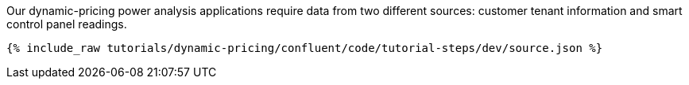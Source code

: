 Our dynamic-pricing power analysis applications require data from two different sources: customer tenant information and smart control panel readings.

++++
<pre class="snippet"><code class="json">{% include_raw tutorials/dynamic-pricing/confluent/code/tutorial-steps/dev/source.json %}</code></pre>
++++

